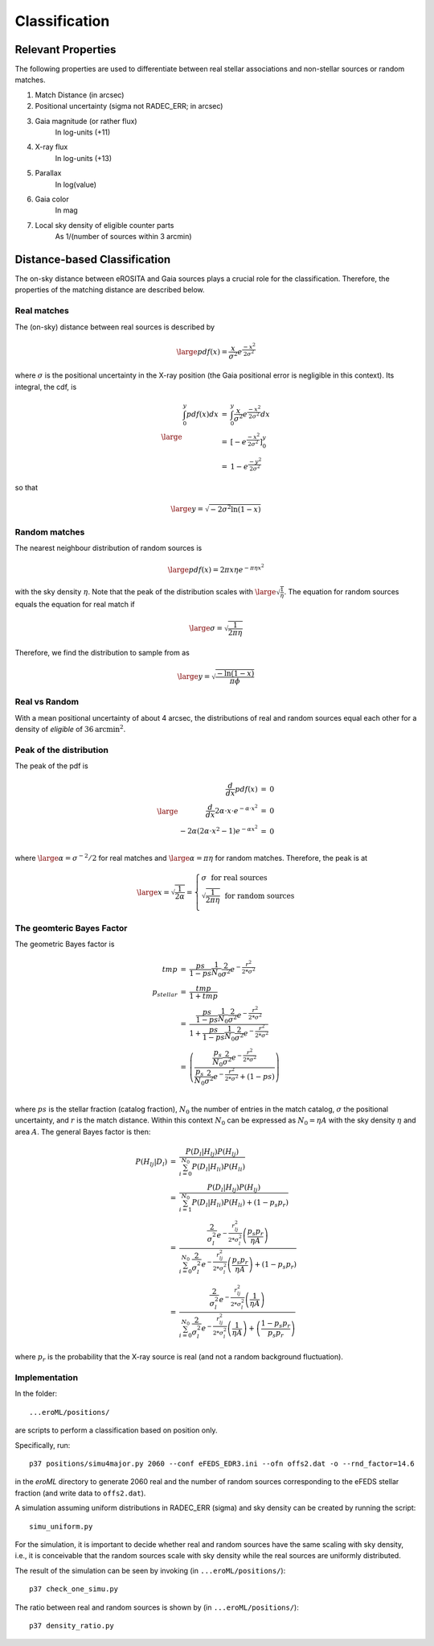 Classification
====================================


Relevant Properties
-------------------
The following properties are used to differentiate between real stellar associations and non-stellar sources or random matches.

1. Match Distance (in arcsec)
    
2. Positional uncertainty  (sigma not RADEC_ERR; in arcsec)
    
3. Gaia magnitude (or rather flux)
    In log-units (+11)

4. X-ray flux
    In log-units (+13)
    
5. Parallax
    In log(value)

6. Gaia color
    In mag
    
7. Local sky density of eligible counter parts
    As 1/(number of sources within 3 arcmin)
   
   
Distance-based Classification
------------------------------

The on-sky distance between eROSITA and Gaia sources plays a crucial role for 
the classification. Therefore, the properties of the matching distance are 
described below.

Real matches
~~~~~~~~~~~~~~~~~~~~~~~
The (on-sky) distance between real sources is described by 

.. math::  
    
    \large pdf (x) = \frac{x}{\sigma^2} e^{\frac{-x^2}{2 \sigma^2}}
    
where :math:`\sigma` is the positional uncertainty in the X-ray position (the Gaia     
positional error is negligible in this context). Its integral, the cdf, is

.. math::

    \large 
    \begin{eqnarray}
        \int_0^y pdf(x) dx & = &
        \int_0^y \frac{x}{\sigma^2} e^{\frac{-x^2}{2 \sigma^2}} dx \\
             & = & \left[- e^{\frac{-  x^2}{2\sigma^2}}  \right]^y_0 \\
             & = & 1 -  e^{\frac{- y^2}{2\sigma^2 }}
    \end{eqnarray}         

so that 

.. math::

    \large 
    y = \sqrt{-2 \sigma^2 \ln(1-x)}
    
.. image:: distances_real_sources.png
   :width: 70%
   :alt: Distances for real sources
   :align: center
   
Random matches
~~~~~~~~~~~~~~
The nearest neighbour distribution of random sources is

.. math::

    \large pdf (x) = 2  \pi  x  \eta e^{- \pi \eta x^2}

with the sky density :math:`\eta`. Note that the peak of the distribution scales with :math:`\large \sqrt{\frac{1}{\eta}}`. 
The equation for random sources equals the equation for real match if

.. math::

    \large
    \sigma = \sqrt{\frac{1}{2 \pi \eta}}  
    

Therefore, we find the distribution to sample from as

.. math::

    \large 
    y = \sqrt{\frac{-\ln(1-x)}{\pi \phi} }

    

Real vs Random
~~~~~~~~~~~~~~

With a mean positional uncertainty of about 4 arcsec, the distributions of 
real and random sources equal each other for a density of *eligible* of 
:math:`36 \text{arcmin}^2`.

Peak of the distribution
~~~~~~~~~~~~~~~~~~~~~~~~

The peak of the pdf is

.. math::

    \large
    \begin{eqnarray}
        \frac{d}{dx} pdf(x) & = & 0\\
        \frac{d}{dx} 2\alpha \cdot x \cdot e^{-\alpha \cdot x^2} & = & 0\\
        -2 \alpha \left( 2\alpha\cdot x^2 -1 \right) e^{-\alpha x^2} & = & 0\\
    \end{eqnarray}
    
where :math:`\large \alpha = \sigma^{-2}/2` for real matches and :math:`\large \alpha=\pi \eta` 
for random matches. Therefore, the peak is at 

.. math::

    \large
        x =  \sqrt{\frac{1}{2\alpha}}
        = \left\{ 
          \begin{array}{ll}
          \sigma ~~ \text{for real sources}\\
          \sqrt{\frac{1}{2\pi\eta}}  ~~ \text{for random sources}\\
          \end{array}
          \right.
    
The geomteric Bayes Factor    
~~~~~~~~~~~~~~~~~~~~~~~~~~

The geometric Bayes factor is

.. math::

    \begin{eqnarray}
        tmp & = & \frac{ps}{1-ps} \frac{1}{N_0}\frac{2}{\sigma^2} e^{-\frac{r^2 }{2* \sigma^2}}\\
        p_{stellar} & = & \frac{tmp}{1+tmp} \\
        & = & \frac{\frac{ps}{1-ps} \frac{1}{N_0}\frac{2}{\sigma^2} e^{-\frac{r^2 }{2* \sigma^2}}}{1+ \frac{ps}{1-ps} \frac{1}{N_0}\frac{2}{\sigma^2} e^{-\frac{r^2 }{2* \sigma^2}}}\\
        & = &\left( \frac{ \frac{p_s}{N_0}\frac{2}{\sigma^2} e^{-\frac{r^2 }{2* \sigma^2}}}{\frac{p_s}{N_0}\frac{2}{\sigma^2} e^{-\frac{r^2 }{2* \sigma^2}} + (1-ps)} \right) \\
    \end{eqnarray}
  
where :math:`ps` is the stellar fraction (catalog fraction), :math:`N_0` the number of entries in the 
match catalog, :math:`\sigma` the positional uncertainty, and :math:`r` is the match distance.
Within this context :math:`N_0` can be expressed as :math:`N_0 = \eta A` with the sky density :math:`\eta` and area :math:`A`.
The general Bayes factor is then:

.. math::

    \begin{eqnarray}
      P(H_{lj} \vert D_l) & = & \frac{P(D_l \vert H_{lj}) P(H_{lj})}{\sum_{i=0}^{N_0} P(D_l\vert H_{li}) P(H_{li})} \\
                          & =  & \frac{P(D_l \vert H_{lj}) P(H_{lj})}{\sum_{i=1}^{N_0} P(D_l\vert H_{li}) P(H_{li}) +   \left( 1 - p_s  p_r \right)}\\
                          & = & \frac{\frac{2 }{\sigma_l^2 }  e^{- \frac{r_{lj}^2 }{2* \sigma_l^2}}  \left(\frac{p_s p_r}{\eta A}\right)}{\sum_{i=0}^{N_0} \frac{2 }{\sigma_l^2 } e^{-\frac{r_{lj}^2 }{2* \sigma_l^2}}  \left(\frac{p_s p_r}{\eta A} \right)+ \left( 1 - p_s  p_r \right)} \\
                          & = & \frac{\frac{2 }{\sigma_l^2 }  e^{- \frac{r_{lj}^2 }{2* \sigma_l^2}}  \left(\frac{1}{\eta A}\right)}{\sum_{i=0}^{N_0} \frac{2 }{\sigma_l^2 } e^{-\frac{r_{lj}^2 }{2* \sigma_l^2}}  \left(\frac{1}{\eta A} \right)+ \left(\frac{ 1 - p_s  p_r}{p_s p_r} \right)}
    \end{eqnarray}

where :math:`p_r` is the probability that the X-ray source is real (and not a random background fluctuation).
    

Implementation
~~~~~~~~~~~~~~

In the folder::

  ...eroML/positions/
  
are scripts to perform a classification based on position only.

Specifically, run::

  p37 positions/simu4major.py 2060 --conf eFEDS_EDR3.ini --ofn offs2.dat -o --rnd_factor=14.6
  
in the `eroML` directory to generate 2060 real and the number of random sources corresponding to
the eFEDS stellar fraction (and write data to ``offs2.dat``).  

A simulation assuming uniform distributions in RADEC_ERR (sigma) and sky density can be created by
running the script::

  simu_uniform.py
  
For the simulation, it is important to decide whether real and random sources
have the same scaling with sky density, i.e., it is conceivable that the random
sources scale with sky density while the real sources are uniformly distributed.

The result of the simulation can be seen by invoking (in ``...eroML/positions/``)::

  p37 check_one_simu.py
  
.. image:: simu_pos.png
   :width: 70%
   :alt: Simulated and measured positions
   :align: center
  
The ratio between real and random sources is shown by (in ``...eroML/positions/``)::

  p37 density_ratio.py
  
  

    

  
